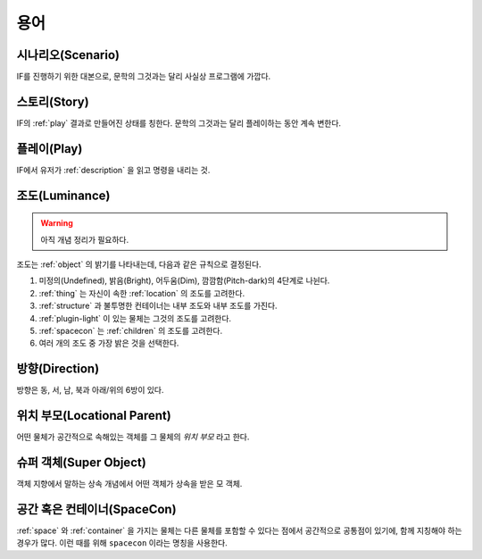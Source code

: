 용어
====

.. _scenario:

시나리오(Scenario)
------------------
IF를 진행하기 위한 대본으로, 문학의 그것과는 달리 사실상 프로그램에 가깝다.

.. _story:

스토리(Story)
-------------
IF의 :ref:`play` 결과로 만들어진 상태를 칭한다. 문학의 그것과는 달리 플레이하는 동안 계속 변한다.

.. _play:

플레이(Play)
------------
IF에서 유저가 :ref:`description` 을 읽고 명령을 내리는 것.

.. _luminance:

조도(Luminance)
---------------

.. warning::

   아직 개념 정리가 필요하다.

조도는 :ref:`object` 의 밝기를 나타내는데, 다음과 같은 규칙으로 결정된다.

#. 미정의(Undefined), 밝음(Bright), 어두움(Dim), 깜깜함(Pitch-dark)의 4단계로
   나뉜다.
#. :ref:`thing` 는 자신이 속한 :ref:`location` 의 조도를 고려한다.
#. :ref:`structure` 과 불투명한 컨테이너는 내부 조도와 내부 조도를 가진다.
#. :ref:`plugin-light` 이 있는 물체는 그것의 조도를 고려한다.
#. :ref:`spacecon` 는 :ref:`children` 의 조도를 고려한다.
#. 여러 개의 조도 중 가장 밝은 것을 선택한다.

.. _direction:

방향(Direction)
---------------
방향은 동, 서, 남, 북과 아래/위의 6방이 있다.

.. _location:

위치 부모(Locational Parent)
----------------------------
어떤 물체가 공간적으로 속해있는 객체를 그 물체의 *위치 부모* 라고 한다.

.. _super:

슈퍼 객체(Super Object)
-----------------------
객체 지향에서 말하는 상속 개념에서 어떤 객체가 상속을 받은 모 객체.

.. _spacecon:

공간 혹은 컨테이너(SpaceCon)
--------------------------------------
:ref:`space` 와 :ref:`container` 을 가지는 물체는 다른 물체를 포함할 수 있다는
점에서 공간적으로 공통점이 있기에, 함께 지칭해야 하는 경우가 많다. 이런 때를
위해 ``spacecon`` 이라는 명칭을 사용한다.
